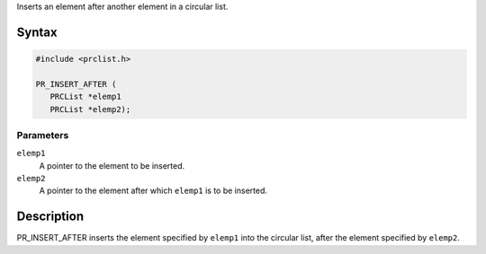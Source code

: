 Inserts an element after another element in a circular list.

.. _Syntax:

Syntax
------

.. code:: eval

   #include <prclist.h>

   PR_INSERT_AFTER (
      PRCList *elemp1
      PRCList *elemp2);

.. _Parameters:

Parameters
~~~~~~~~~~

``elemp1``
   A pointer to the element to be inserted.
``elemp2``
   A pointer to the element after which ``elemp1`` is to be inserted.

.. _Description:

Description
-----------

PR_INSERT_AFTER inserts the element specified by ``elemp1`` into the
circular list, after the element specified by ``elemp2``.
